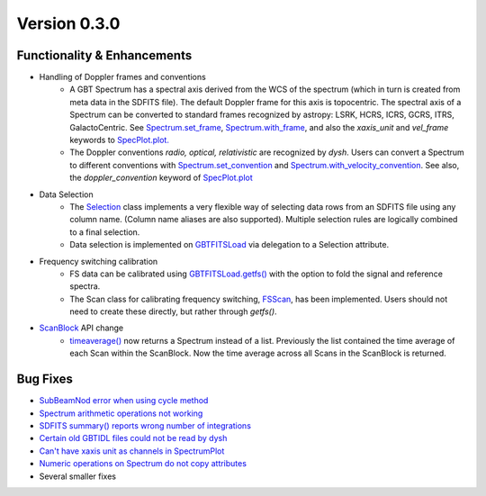 
Version 0.3.0
==============

Functionality & Enhancements
---------------------------------
- Handling of Doppler frames and conventions
    - A GBT Spectrum has a spectral axis derived from the WCS of the spectrum (which in turn is created from meta data in the SDFITS file).  The default Doppler frame for this axis is topocentric.  The spectral axis of a Spectrum can be converted to standard frames recognized by astropy: LSRK, HCRS, ICRS, GCRS, ITRS, GalactoCentric. See `Spectrum.set_frame <https://dysh.readthedocs.io/en/release-0.3.0/modules/dysh.spectra.html#dysh.spectra.spectrum.Spectrum.set_frame>`_, `Spectrum.with_frame <https://dysh.readthedocs.io/en/release-0.3.0/modules/dysh.spectra.html#dysh.spectra.spectrum.Spectrum.with_frame>`_, and also the `xaxis_unit` and `vel_frame` keywords to `SpecPlot.plot.  <https://dysh.readthedocs.io/en/release-0.3.0/modules/dysh.plot.html#dysh.plot.specplot.SpectrumPlot.plot>`_
    -  The Doppler conventions *radio, optical, relativistic* are recognized by `dysh`.  Users can convert a Spectrum to different conventions with `Spectrum.set_convention <https://dysh.readthedocs.io/en/release-0.3.0/modules/dysh.spectra.html#dysh.spectra.spectrum.Spectrum.set_convention>`_ and `Spectrum.with_velocity_convention <https://dysh.readthedocs.io/en/release-0.3.0/modules/dysh.spectra.html#dysh.spectra.spectrum.Spectrum.set_convention>`_.  See also, the `doppler_convention` keyword of  `SpecPlot.plot <https://dysh.readthedocs.io/en/release-0.3.0/modules/dysh.plot.html#dysh.plot.specplot.SpectrumPlot.plot>`_
- Data Selection
    - The `Selection <https://dysh.readthedocs.io/en/release-0.3.0/modules/dysh.util.html#dysh.util.selection.Selection>`_ class implements a very flexible way of selecting data rows from an SDFITS file using any column name.  (Column name aliases are also supported).  Multiple selection rules are logically combined to a final selection.
    - Data selection is implemented on `GBTFITSLoad <https://dysh.readthedocs.io/en/release-0.3.0/modules/dysh.fits.html#module-dysh.fits.gbtfitsload>`_ via delegation to a Selection attribute.
- Frequency switching calibration
    - FS data can be calibrated using `GBTFITSLoad.getfs() <https://dysh.readthedocs.io/en/release-0.3.0/modules/dysh.fits.html#dysh.fits.gbtfitsload.GBTFITSLoad.getfs>`_  with the option to fold the signal and reference spectra.
    - The Scan class for calibrating frequency switching, `FSScan <https://dysh.readthedocs.io/en/release-0.3.0/modules/dysh.spectra.html#dysh.spectra.scan.FSScan>`_, has been implemented.  Users should not need to create these directly, but rather through *getfs()*.

- `ScanBlock <https://dysh.readthedocs.io/en/release-0.3.0/modules/dysh.spectra.html#dysh.spectra.scan.ScanBlock>`_  API change
    - `timeaverage() <https://dysh.readthedocs.io/en/release-0.3.0/modules/dysh.spectra.html#dysh.spectra.scan.ScanBlock.timeaverage>`_ now returns a Spectrum instead of a list.  Previously the list contained the time average of each Scan within the ScanBlock.   Now the time average across all Scans in the ScanBlock is returned.

Bug Fixes
-----------
-  `SubBeamNod error when using cycle method <https://github.com/GreenBankObservatory/dysh/issues/207>`_
-  `Spectrum arithmetic operations not working <https://github.com/GreenBankObservatory/dysh/issues/208>`_
-  `SDFITS summary() reports wrong number of integrations <https://github.com/GreenBankObservatory/dysh/issues/211>`_
- `Certain old GBTIDL files could not be read by dysh <https://github.com/GreenBankObservatory/dysh/issues/216>`_
- `Can't have xaxis unit as channels in SpectrumPlot <https://github.com/GreenBankObservatory/dysh/issues/229>`_
- `Numeric operations on Spectrum do not copy attributes <https://github.com/GreenBankObservatory/dysh/issues/243>`_
- Several smaller fixes
